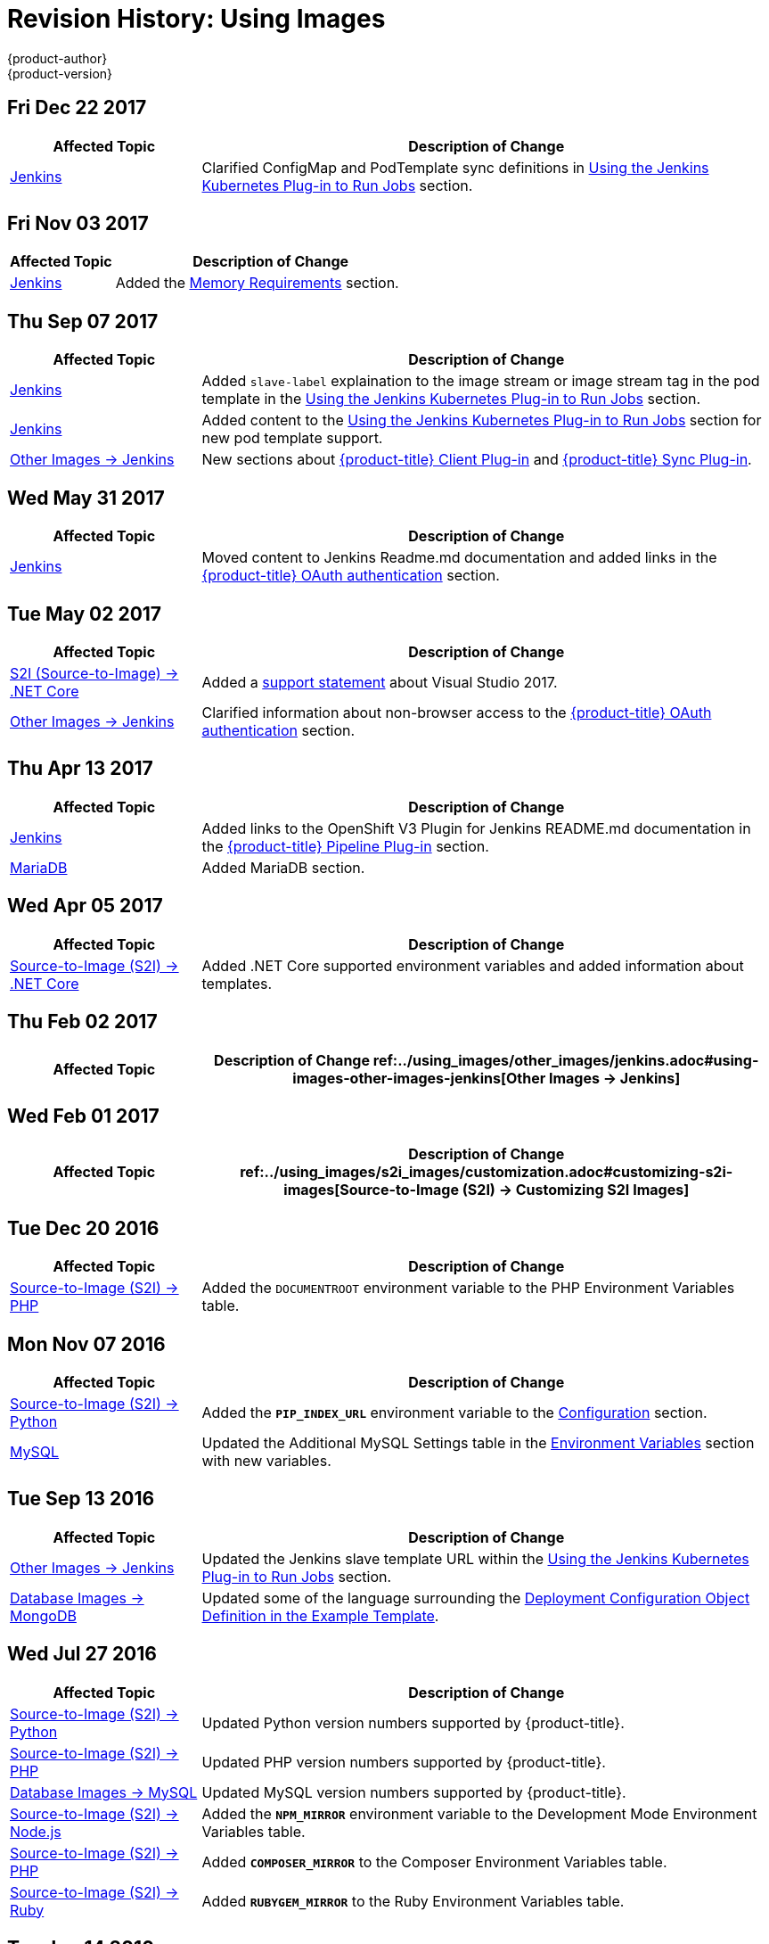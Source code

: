 [[using-images-revhistory-using-images]]
= Revision History: Using Images
{product-author}
{product-version}
:data-uri:
:icons:
:experimental:

// do-release: revhist-tables
== Fri Dec 22 2017

// tag::using_images_fri_dec_22_2017[]
[cols="1,3",options="header"]
|===

|Affected Topic |Description of Change
//Fri Dec 22 2017
|xref:../using_images/other_images/jenkins.adoc#using-images-other-images-jenkins[Jenkins]
|Clarified ConfigMap and PodTemplate sync definitions in xref:../using_images/other_images/jenkins.adoc#using-the-jenkins-kubernetes-plug-in-to-run-jobs[Using the Jenkins Kubernetes Plug-in to Run Jobs] section.



|===

// end::using_images_fri_dec_22_2017[]
== Fri Nov 03 2017

// tag::using_images_fri_nov_03_2017[]
[cols="1,3",options="header"]
|===

|Affected Topic |Description of Change
//Fri Nov 03 2017
n|xref:../using_images/other_images/jenkins.adoc#using-images-other-images-jenkins[Jenkins]
|Added the xref:../using_images/other_images/jenkins.adoc#memory-requirements[Memory Requirements] section.



|===

// end::using_images_fri_nov_03_2017[]
== Thu Sep 07 2017

// tag::using_images_thu_sep_07_2017[]
[cols="1,3",options="header"]
|===

|Affected Topic |Description of Change
//Thu Sep 07 2017
|xref:../using_images/other_images/jenkins.adoc#using-images-other-images-jenkins[Jenkins]
|Added `slave-label` explaination to the image stream or image stream tag in the pod template in the xref:../using_images/other_images/jenkins.adoc#using-the-jenkins-kubernetes-plug-in-to-run-jobs[Using the Jenkins Kubernetes Plug-in to Run Jobs] section.

|xref:../using_images/other_images/jenkins.adoc#using-images-other-images-jenkins[Jenkins]
|Added content to the xref:../using_images/other_images/jenkins.adoc#using-the-jenkins-kubernetes-plug-in-to-run-jobs[Using the Jenkins Kubernetes Plug-in to Run Jobs] section for new pod template support.

|xref:../using_images/other_images/jenkins.adoc#using-images-other-images-jenkins[Other Images -> Jenkins]
|New sections about xref:../using_images/other_images/jenkins.adoc#client-plugin-in[{product-title} Client Plug-in] and xref:../using_images/other_images/jenkins.adoc#sync-plug-in[{product-title} Sync Plug-in].



|===

// end::using_images_thu_sep_07_2017[]
== Wed May 31 2017

// tag::using_images_wed_may_31_2017[]
[cols="1,3",options="header"]
|===

|Affected Topic |Description of Change
//Wed May 31 2017
|xref:../using_images/other_images/jenkins.adoc#using-images-other-images-jenkins[Jenkins]
|Moved content to Jenkins Readme.md documentation and added links in the xref:../using_images/other_images/jenkins.adoc#jenkins-openshift-oauth-authentication[{product-title} OAuth authentication] section.

|===

// end::using_images_wed_may_31_2017[]
== Tue May 02 2017

// tag::using_images_tue_may_02_2017[]
[cols="1,3",options="header"]
|===

|Affected Topic |Description of Change
//Tue May 02 2017
|xref:../using_images/s2i_images/dot_net_core.adoc#using-images-using-dot-net-core[ S2I (Source-to-Image) -> .NET Core]
|Added a xref:../using_images/s2i_images/dot_net_core.adoc#dot-net-core-supported-versions[support statement] about Visual Studio 2017.

|xref:../using_images/other_images/jenkins.adoc#using-images-other-images-jenkins[Other Images -> Jenkins]
|Clarified information about non-browser access to the xref:../using_images/other_images/jenkins.adoc#jenkins-openshift-oauth-authentication[{product-title} OAuth authentication] section.



|===

// end::using_images_tue_may_02_2017[]
== Thu Apr 13 2017

// tag::using_images_thu_apr_13_2017[]
[cols="1,3",options="header"]
|===

|Affected Topic |Description of Change
//Thu Apr 13 2017
|xref:../using_images/other_images/jenkins.adoc#using-images-other-images-jenkins[Jenkins]
|Added links to the OpenShift V3 Plugin for Jenkins README.md documentation in the xref:../using_images/other_images/jenkins.adoc#pipeline-plug-in[{product-title} Pipeline Plug-in] section.

|xref:../using_images/db_images/mariadb.adoc#using-images-db-images-mariadb[MariaDB]
|Added MariaDB section.



|===

// end::using_images_thu_apr_13_2017[]
== Wed Apr 05 2017

// tag::using_images_wed_apr_05_2017[]
[cols="1,3",options="header"]
|===

|Affected Topic |Description of Change
//Wed Apr 05 2017
|xref:../using_images/s2i_images/dot_net_core.adoc#using-images-using-dot-net-core[Source-to-Image (S2I) -> .NET Core]
|Added .NET Core supported environment variables and added information about templates.

|===

== Thu Feb 02 2017

// tag::using_images_thu_feb_02_2017[]
[cols="1,3",options="header"]
|===

|Affected Topic |Description of Change
//Thu Feb 02 2017
ref:../using_images/other_images/jenkins.adoc#using-images-other-images-jenkins[Other Images -> Jenkins]
|Added the xref:../using_images/other_images/jenkins.adoc#jenkins-jenkins-standard-authentication[Jenkins Standard Authentication] section.



|===

// end::using_images_thu_feb_02_2017[]
== Wed Feb 01 2017

// tag::using_images_wed_feb_01_2017[]
[cols="1,3",options="header"]
|===

|Affected Topic |Description of Change
//Wed Feb 01 2017
ref:../using_images/s2i_images/customization.adoc#customizing-s2i-images[Source-to-Image (S2I) -> Customizing S2I Images]
|New topic about customizing the behavior of an S2I builder that includes default scripts.



|===

// end::using_images_wed_feb_01_2017[]
== Tue Dec 20 2016

// tag::using_images_tue_dec_20_2016[]
[cols="1,3",options="header"]
|===

|Affected Topic |Description of Change
//Tue Dec 20 2016
|xref:../using_images/s2i_images/php.adoc#using-images-s2i-images-php[Source-to-Image (S2I) -> PHP]
|Added the `DOCUMENTROOT` environment variable to the PHP Environment Variables table.



|===

// end::using_images_tue_dec_20_2016[]
== Mon Nov 07 2016

// tag::using_images_mon_nov_07_2016[]
[cols="1,3",options="header"]
|===

|Affected Topic |Description of Change
//Mon Nov 07 2016
|link:../using_images/s2i_images/python.html[Source-to-Image (S2I) -> Python]
|Added the `*PIP_INDEX_URL*` environment variable to the link:../using_images/s2i_images/python.html#configuration[Configuration] section.

|link:../using_images/db_images/mysql.html[MySQL]
|Updated the Additional MySQL Settings table in the link:../using_images/db_images/mysql.html#environment-variables[Environment Variables] section with new variables.



|===

// end::using_images_mon_nov_07_2016[]
== Tue Sep 13 2016

// tag::using_images_tue_sep_13_2016[]
[cols="1,3",options="header"]
|===

|Affected Topic |Description of Change
//Tue Sep 13 2016
|xref:../using_images/other_images/jenkins.adoc#using-images-other-images-jenkins[Other Images -> Jenkins]
|Updated the Jenkins slave template URL within the xref:../using_images/other_images/jenkins.adoc#using-the-jenkins-kubernetes-plug-in-to-run-jobs[Using the Jenkins Kubernetes Plug-in to Run Jobs] section.

|xref:../using_images/db_images/mongodb.adoc#using-images-db-images-mongodb[Database Images -> MongoDB]
|Updated some of the language surrounding the xref:../using_images/db_images/mongodb.adoc#example-deployment-config[Deployment Configuration Object Definition in the Example Template].



|===

// end::using_images_tue_sep_13_2016[]
== Wed Jul 27 2016

// tag::using_images_wed_jul_27_2016[]
[cols="1,3",options="header"]
|===

|Affected Topic |Description of Change
//Wed Jul 27 2016
|xref:../using_images/s2i_images/python.adoc#using-images-s2i-images-python[Source-to-Image (S2I) -> Python]
|Updated Python version numbers supported by {product-title}.

|xref:../using_images/s2i_images/php.adoc#using-images-s2i-images-php[Source-to-Image (S2I) -> PHP]
|Updated PHP version numbers supported by {product-title}.

|xref:../using_images/db_images/mysql.adoc#using-images-db-images-mysql[Database Images -> MySQL]
|Updated MySQL version numbers supported by {product-title}.

|xref:../using_images/s2i_images/nodejs.adoc#nodejs-configuration[Source-to-Image (S2I) -> Node.js]
|Added the `*NPM_MIRROR*` environment variable to the Development Mode Environment Variables table.

|xref:../using_images/s2i_images/php.adoc#php-configuration[Source-to-Image (S2I) -> PHP]
|Added `*COMPOSER_MIRROR*` to the Composer Environment Variables table.

|xref:../using_images/s2i_images/ruby.adoc#using-images-s2i-images-ruby[Source-to-Image (S2I) -> Ruby]
|Added `*RUBYGEM_MIRROR*` to the Ruby Environment Variables table.



|===

// end::using_images_wed_jul_27_2016[]
== Tue Jun 14 2016

// tag::using_images_tue_jun_14_2016[]
[cols="1,3",options="header"]
|===

|Affected Topic |Description of Change
//Tue Jun 14 2016

|xref:../using_images/other_images/jenkins.adoc#jenkins-version[Other Images -> Jenkins]
|Removed specific reference to Jenkins version and added a link to the LTS Changelog.

|xref:../using_images/db_images/mongodb.adoc#using-images-db-images-mongodb[Database Images -> MongoDB]
|Added the `*MONGODB_TEXT_SEARCH_ENABLED*` variable to the xref:../using_images/db_images/mongodb.adoc#environment-variables[Environment Variables] section.

|===

// end::using_images_tue_jun_14_2016[]

== Tue Jun 07 2016

// tag::using_images_tue_jun_07_2016[]
[cols="1,3",options="header"]
|===

|Affected Topic |Description of Change
//Tue Jun 07 2016
n|xref:../using_images/other_images/jenkins.adoc#using-images-other-images-jenkins[Other Images -> Jenkins]
|Updated the example in the xref:../using_images/other_images/jenkins.adoc#jenkins-as-s2i-builder[Using Jenkins as a Source-To-Image builder] section to use `https` for GitHub access.



|===

// end::using_images_tue_jun_07_2016[]
== Thu May 12 2016

OpenShift Enterprise 3.2 initial release.

// tag::using_images_thu_may_12_2016[]
[cols="1,3",options="header"]
|===

|Affected Topic |Description of Change
//Thu May 12 2016
.3+|xref:../using_images/s2i_images/nodejs.adoc#using-images-s2i-images-nodejs[Source-to-Image (S2I) -> Node.js]
|Updated the xref:../using_images/s2i_images/nodejs.adoc#nodejs-configuration[Configuration] section.
|Added a xref:../using_images/s2i_images/nodejs.adoc#nodejs-hot-deploying[Hot Deploying] section.
|Clarified description of the `*DEV_MODE*` environment variable.

|xref:../using_images/s2i_images/ruby.adoc#using-images-s2i-images-ruby[Source-to-Image (S2I) -> Ruby]
|Clarified description of the `*DISABLE_ASSET_COMPILATION*` environment variable.

|xref:../using_images/s2i_images/perl.adoc#using-images-s2i-images-perl[Source-to-Image (S2I) -> Perl]
|Clarified description of the `*ENABLE_CPAN_TEST*` environment variable.

.2+|xref:../using_images/other_images/jenkins.adoc#using-images-other-images-jenkins[Other Images -> Jenkins]
|Added the xref:../using_images/other_images/jenkins.adoc#using-the-jenkins-kubernetes-plug-in-to-run-jobs[Using the Jenkins Kubernetes Plug-in to Run Jobs] section.
|Added information on how to xref:../using_images/other_images/jenkins.adoc#jenkins-as-s2i-builder[use Jenkins as a source-to-image builder].

|===

// end::using_images_thu_may_12_2016[]

